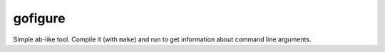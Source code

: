 .. -*- mode: rst -*-

gofigure
========

Simple ab-like tool. Compile it (with ``make``) and run to get information about
command line arguments.

